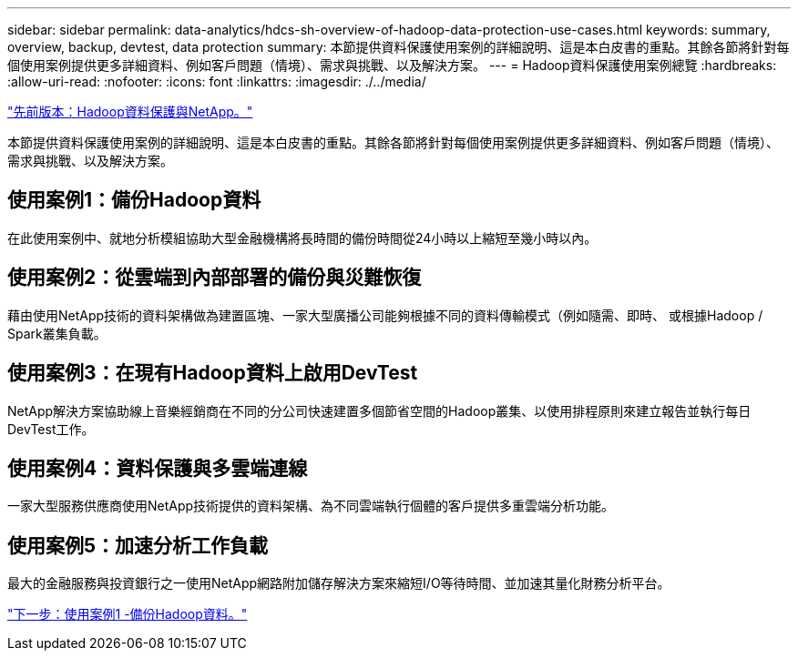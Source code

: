 ---
sidebar: sidebar 
permalink: data-analytics/hdcs-sh-overview-of-hadoop-data-protection-use-cases.html 
keywords: summary, overview, backup, devtest, data protection 
summary: 本節提供資料保護使用案例的詳細說明、這是本白皮書的重點。其餘各節將針對每個使用案例提供更多詳細資料、例如客戶問題（情境）、需求與挑戰、以及解決方案。 
---
= Hadoop資料保護使用案例總覽
:hardbreaks:
:allow-uri-read: 
:nofooter: 
:icons: font
:linkattrs: 
:imagesdir: ./../media/


link:hdcs-sh-hadoop-data-protection-and-netapp.html["先前版本：Hadoop資料保護與NetApp。"]

[role="lead"]
本節提供資料保護使用案例的詳細說明、這是本白皮書的重點。其餘各節將針對每個使用案例提供更多詳細資料、例如客戶問題（情境）、需求與挑戰、以及解決方案。



== 使用案例1：備份Hadoop資料

在此使用案例中、就地分析模組協助大型金融機構將長時間的備份時間從24小時以上縮短至幾小時以內。



== 使用案例2：從雲端到內部部署的備份與災難恢復

藉由使用NetApp技術的資料架構做為建置區塊、一家大型廣播公司能夠根據不同的資料傳輸模式（例如隨需、即時、 或根據Hadoop / Spark叢集負載。



== 使用案例3：在現有Hadoop資料上啟用DevTest

NetApp解決方案協助線上音樂經銷商在不同的分公司快速建置多個節省空間的Hadoop叢集、以使用排程原則來建立報告並執行每日DevTest工作。



== 使用案例4：資料保護與多雲端連線

一家大型服務供應商使用NetApp技術提供的資料架構、為不同雲端執行個體的客戶提供多重雲端分析功能。



== 使用案例5：加速分析工作負載

最大的金融服務與投資銀行之一使用NetApp網路附加儲存解決方案來縮短I/O等待時間、並加速其量化財務分析平台。

link:hdcs-sh-use-case-1--backing-up-hadoop-data.html["下一步：使用案例1 -備份Hadoop資料。"]
